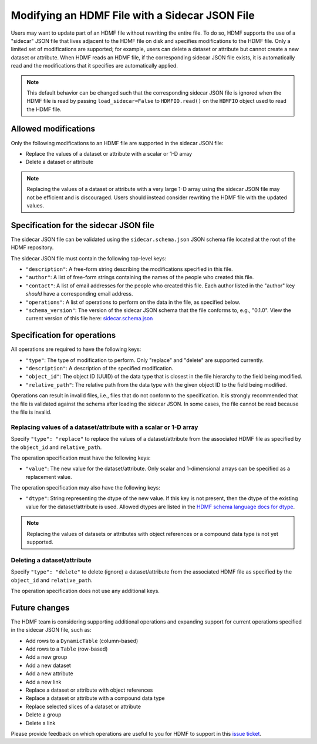 .. _modifying_with_sidecar:

Modifying an HDMF File with a Sidecar JSON File
===============================================

Users may want to update part of an HDMF file without rewriting the entire file.
To do so, HDMF supports the use of a "sidecar" JSON file that lives adjacent to the HDMF file on disk and
specifies modifications to the HDMF file. Only a limited set of modifications are supported; for example, users can
delete a dataset or attribute but cannot create a new dataset or attribute.
When HDMF reads an HDMF file, if the corresponding sidecar JSON file exists, it is
automatically read and the modifications that it specifies are automatically applied.

.. note::

  This default behavior can be changed such that the corresponding sidecar JSON file is ignored when the HDMF file
  is read by passing ``load_sidecar=False`` to ``HDMFIO.read()`` on the ``HDMFIO`` object used to read the HDMF file.

Allowed modifications
---------------------

Only the following modifications to an HDMF file are supported in the sidecar JSON file:

- Replace the values of a dataset or attribute with a scalar or 1-D array
- Delete a dataset or attribute

.. note::

  Replacing the values of a dataset or attribute with a very large 1-D array using the sidecar JSON file may not
  be efficient and is discouraged. Users should instead consider rewriting the HDMF file with the
  updated values.

Specification for the sidecar JSON file
---------------------------------------

The sidecar JSON file can be validated using the ``sidecar.schema.json`` JSON schema file
located at the root of the HDMF repository.

The sidecar JSON file must contain the following top-level keys:

- ``"description"``: A free-form string describing the modifications specified in this file.
- ``"author"``: A list of free-form strings containing the names of the people who created this file.
- ``"contact"``: A list of email addresses for the people who created this file. Each author listed in the "author" key
  *should* have a corresponding email address.
- ``"operations"``: A list of operations to perform on the data in the file, as specified below.
- ``"schema_version"``: The version of the sidecar JSON schema that the file conforms to, e.g., "0.1.0".
  View the current version of this file here:
  `sidecar.schema.json <https://github.com/hdmf-dev/hdmf/blob/dev/sidecar.schema.json>`_

Specification for operations
----------------------------

All operations are required to have the following keys:

- ``"type"``: The type of modification to perform. Only "replace" and "delete" are supported currently.
- ``"description"``: A description of the specified modification.
- ``"object_id"``: The object ID (UUID) of the data type that is closest in the file hierarchy to the
  field being modified.
- ``"relative_path"``: The relative path from the data type with the given object ID to the field being modified.

Operations can result in invalid files, i.e., files that do not conform to the specification. It is strongly
recommended that the file is validated against the schema after loading the sidecar JSON. In some cases, the
file cannot be read because the file is invalid.

Replacing values of a dataset/attribute with a scalar or 1-D array
^^^^^^^^^^^^^^^^^^^^^^^^^^^^^^^^^^^^^^^^^^^^^^^^^^^^^^^^^^^^^^^^^^

Specify ``"type": "replace"`` to replace the values of a dataset/attribute from the associated HDMF file
as specified by the ``object_id`` and ``relative_path``.

The operation specification must have the following keys:

- ``"value"``: The new value for the dataset/attribute. Only scalar and 1-dimensional arrays can be
  specified as a replacement value.

The operation specification may also have the following keys:

- ``"dtype"``: String representing the dtype of the new value. If this key is not present, then the dtype of the
  existing value for the dataset/attribute is used. Allowed dtypes are listed in the
  `HDMF schema language docs for dtype <https://hdmf-schema-language.readthedocs.io/en/latest/description.html#dtype>`_.

.. note::

  Replacing the values of datasets or attributes with object references or a compound data type is not yet supported.

Deleting a dataset/attribute
^^^^^^^^^^^^^^^^^^^^^^^^^^^^

Specify ``"type": "delete"`` to delete (ignore) a dataset/attribute from the associated HDMF file
as specified by the ``object_id`` and ``relative_path``.

The operation specification does not use any additional keys.

Future changes
--------------

The HDMF team is considering supporting additional operations and expanding support for current operations
specified in the sidecar JSON file, such as:

- Add rows to a ``DynamicTable`` (column-based)
- Add rows to a ``Table`` (row-based)
- Add a new group
- Add a new dataset
- Add a new attribute
- Add a new link
- Replace a dataset or attribute with object references
- Replace a dataset or attribute with a compound data type
- Replace selected slices of a dataset or attribute
- Delete a group
- Delete a link

Please provide feedback on which operations are useful to you for HDMF to support in this
`issue ticket <https://github.com/hdmf-dev/hdmf/issues/676>`_.
